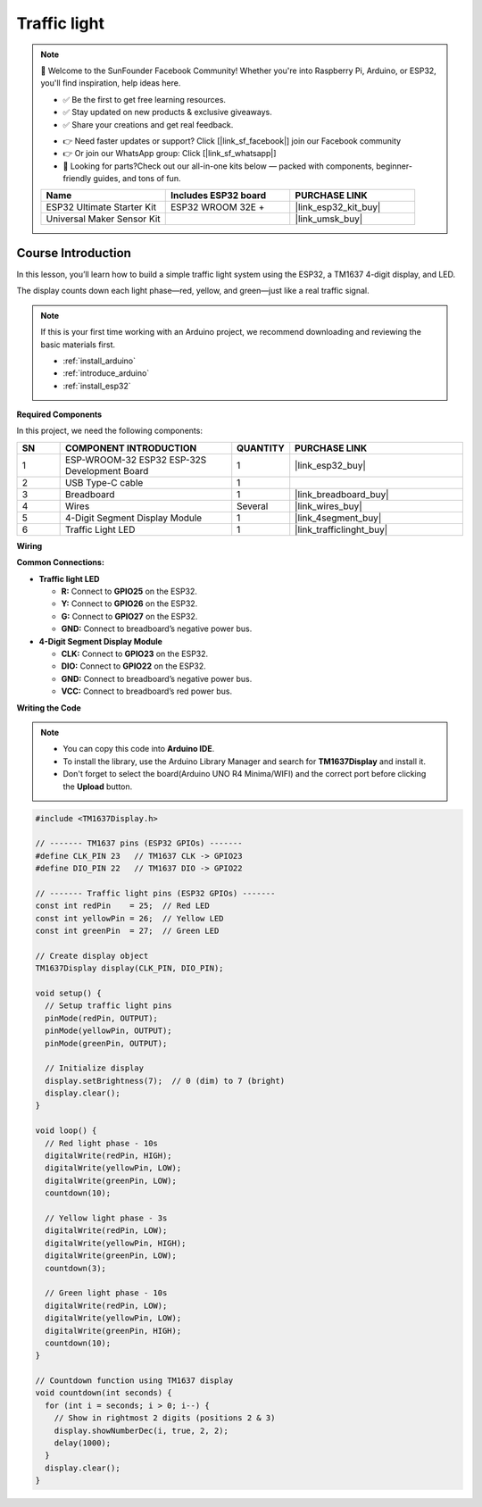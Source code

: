 .. _traffic_light:

Traffic light
==============================================================

.. note::
  
  🌟 Welcome to the SunFounder Facebook Community! Whether you're into Raspberry Pi, Arduino, or ESP32, you'll find inspiration, help ideas here.
   
  - ✅ Be the first to get free learning resources. 
   
  - ✅ Stay updated on new products & exclusive giveaways. 
   
  - ✅ Share your creations and get real feedback.
   
  * 👉 Need faster updates or support? Click [|link_sf_facebook|] join our Facebook community 

  * 👉 Or join our WhatsApp group: Click [|link_sf_whatsapp|]
   
  * 🎁 Looking for parts?Check out our all-in-one kits below — packed with components, beginner-friendly guides, and tons of fun.

  .. list-table::
    :widths: 20 20 20
    :header-rows: 1

    *   - Name	
        - Includes ESP32 board
        - PURCHASE LINK
    *   - ESP32 Ultimate Starter Kit	
        - ESP32 WROOM 32E +
        - |link_esp32_kit_buy|
    *   - Universal Maker Sensor Kit
        - 
        - |link_umsk_buy|

Course Introduction
------------------------

In this lesson, you’ll learn how to build a simple traffic light system using the ESP32, a TM1637 4-digit display, and LED. 

The display counts down each light phase—red, yellow, and green—just like a real traffic signal.

.. .. raw:: html

..  <iframe width="700" height="394" src="https://www.youtube.com/embed/U99URknlMXM?si=u0b4J97iM9mtTUK5" title="YouTube video player" frameborder="0" allow="accelerometer; autoplay; clipboard-write; encrypted-media; gyroscope; picture-in-picture; web-share" referrerpolicy="strict-origin-when-cross-origin" allowfullscreen></iframe>

.. note::

  If this is your first time working with an Arduino project, we recommend downloading and reviewing the basic materials first.
  
  * :ref:`install_arduino`
  * :ref:`introduce_arduino`
  * :ref:`install_esp32`

**Required Components**

In this project, we need the following components:

.. list-table::
    :widths: 5 20 5 20
    :header-rows: 1

    *   - SN
        - COMPONENT INTRODUCTION	
        - QUANTITY
        - PURCHASE LINK

    *   - 1
        - ESP-WROOM-32 ESP32 ESP-32S Development Board
        - 1
        - |link_esp32_buy|
    *   - 2
        - USB Type-C cable
        - 1
        - 
    *   - 3
        - Breadboard
        - 1
        - |link_breadboard_buy|
    *   - 4
        - Wires
        - Several
        - |link_wires_buy|
    *   - 5
        - 4-Digit Segment Display Module
        - 1
        - |link_4segment_buy|
    *   - 6
        - Traffic Light LED
        - 1
        - |link_trafficlinght_buy|

**Wiring**

.. image:: img/traffic_light_bb.png

**Common Connections:**

* **Traffic light LED**

  - **R:** Connect to **GPIO25** on the ESP32.
  - **Y:** Connect to **GPIO26** on the ESP32.
  - **G:** Connect to **GPIO27** on the ESP32.
  - **GND:** Connect to breadboard’s negative power bus.

* **4-Digit Segment Display Module**

  - **CLK:** Connect to **GPIO23** on the ESP32.
  - **DIO:** Connect to **GPIO22** on the ESP32.
  - **GND:** Connect to breadboard’s negative power bus.
  - **VCC:** Connect to breadboard’s red power bus.

**Writing the Code**

.. note::

    * You can copy this code into **Arduino IDE**. 
    * To install the library, use the Arduino Library Manager and search for **TM1637Display** and install it.
    * Don't forget to select the board(Arduino UNO R4 Minima/WIFI) and the correct port before clicking the **Upload** button.

.. code-block:: arduino

      #include <TM1637Display.h>

      // ------- TM1637 pins (ESP32 GPIOs) -------
      #define CLK_PIN 23   // TM1637 CLK -> GPIO23
      #define DIO_PIN 22   // TM1637 DIO -> GPIO22

      // ------- Traffic light pins (ESP32 GPIOs) -------
      const int redPin    = 25;  // Red LED
      const int yellowPin = 26;  // Yellow LED
      const int greenPin  = 27;  // Green LED

      // Create display object
      TM1637Display display(CLK_PIN, DIO_PIN);

      void setup() {
        // Setup traffic light pins
        pinMode(redPin, OUTPUT);
        pinMode(yellowPin, OUTPUT);
        pinMode(greenPin, OUTPUT);

        // Initialize display
        display.setBrightness(7);  // 0 (dim) to 7 (bright)
        display.clear();
      }

      void loop() {
        // Red light phase - 10s
        digitalWrite(redPin, HIGH);
        digitalWrite(yellowPin, LOW);
        digitalWrite(greenPin, LOW);
        countdown(10);

        // Yellow light phase - 3s
        digitalWrite(redPin, LOW);
        digitalWrite(yellowPin, HIGH);
        digitalWrite(greenPin, LOW);
        countdown(3);

        // Green light phase - 10s
        digitalWrite(redPin, LOW);
        digitalWrite(yellowPin, LOW);
        digitalWrite(greenPin, HIGH);
        countdown(10);
      }

      // Countdown function using TM1637 display
      void countdown(int seconds) {
        for (int i = seconds; i > 0; i--) {
          // Show in rightmost 2 digits (positions 2 & 3)
          display.showNumberDec(i, true, 2, 2);
          delay(1000);
        }
        display.clear();
      }
